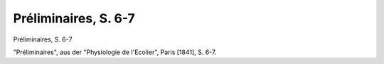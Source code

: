 Préliminaires, S. 6-7
=====================

.. image:: FPhysio72-small.jpg
   :alt:

Préliminaires, S. 6-7

"Préliminaires", aus der "Physiologie de l'Ecolier", Paris [1841], S. 6-7.
